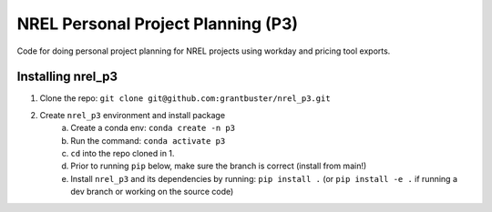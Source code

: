 ***********************************
NREL Personal Project Planning (P3)
***********************************

Code for doing personal project planning for NREL projects using workday and
pricing tool exports.

Installing nrel_p3
==================

#. Clone the repo: ``git clone git@github.com:grantbuster/nrel_p3.git``
#. Create ``nrel_p3`` environment and install package
    a) Create a conda env: ``conda create -n p3``
    b) Run the command: ``conda activate p3``
    c) ``cd`` into the repo cloned in 1.
    d) Prior to running ``pip`` below, make sure the branch is correct (install
       from main!)
    e) Install ``nrel_p3`` and its dependencies by running:
       ``pip install .`` (or ``pip install -e .`` if running a dev branch
       or working on the source code)
